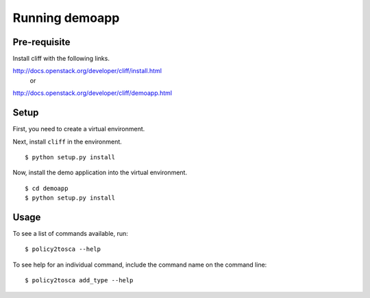 =================
 Running demoapp
=================

Pre-requisite
-------------

Install cliff with the following links.

http://docs.openstack.org/developer/cliff/install.html
                   or
http://docs.openstack.org/developer/cliff/demoapp.html

Setup
-----

First, you need to create a virtual environment.

Next, install ``cliff`` in the environment.

::

  $ python setup.py install

Now, install the demo application into the virtual environment.

::

  $ cd demoapp
  $ python setup.py install

Usage
-----

To see a list of commands available, run::

  $ policy2tosca --help


To see help for an individual command, include the command name on the
command line::

  $ policy2tosca add_type --help

